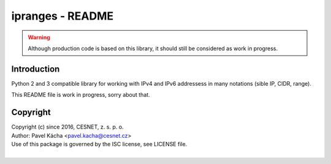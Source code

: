 ipranges - README
================================================================================

.. warning::

    Although production code is based on this library, it should still be considered
    as work in progress.


Introduction
--------------------------------------------------------------------------------

Python 2 and 3 compatible library for working with IPv4 and IPv6 addressess in
many notations (sible IP, CIDR, range).

This README file is work in progress, sorry about that.


Copyright
--------------------------------------------------------------------------------

| Copyright (c) since 2016, CESNET, z. s. p. o.
| Author: Pavel Kácha <pavel.kacha@cesnet.cz>
| Use of this package is governed by the ISC license, see LICENSE file.
|
